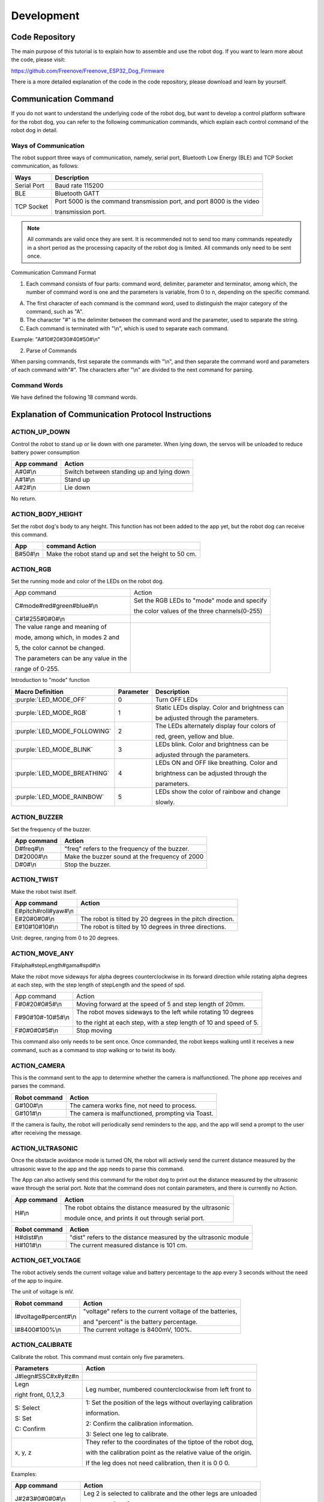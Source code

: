 ##############################################################################
Development
##############################################################################

Code Repository
*********************************

The main purpose of this tutorial is to explain how to assemble and use the robot dog. If you want to learn more about the code, please visit: 

https://github.com/Freenove/Freenove_ESP32_Dog_Firmware

There is a more detailed explanation of the code in the code repository, please download and learn by yourself.

Communication Command
*********************************

If you do not want to understand the underlying code of the robot dog, but want to develop a control platform software for the robot dog, you can refer to the following communication commands, which explain each control command of the robot dog in detail.

Ways of Communication
=========================================

The robot support three ways of communication, namely, serial port, Bluetooth Low Energy (BLE) and TCP Socket communication, as follows:

+-------------+------------------------------------------------------------------------+
|    Ways     |                              Description                               |
+=============+========================================================================+
| Serial Port | Baud rate 115200                                                       |
+-------------+------------------------------------------------------------------------+
| BLE         | Bluetooth GATT                                                         |
+-------------+------------------------------------------------------------------------+
| TCP Socket  | Port 5000 is the command transmission port, and port 8000 is the video |
|             |                                                                        |
|             | transmission port.                                                     |
+-------------+------------------------------------------------------------------------+

.. note::
    
    All commands are valid once they are sent. It is recommended not to send too many commands repeatedly in a short period as the processing capacity of the robot dog is limited. All commands only need to be sent once.

Communication Command Format

1.	Each command consists of four parts: command word, delimiter, parameter and terminator, among which, the number of command word is one and the parameters is variable, from 0 to n, depending on the specific command.

A.	The first character of each command is the command word, used to distinguish the major category of the command, such as "A".  

B.	The character "#" is the delimiter between the command word and the parameter, used to separate the string.

C.	Each command is terminated with "\\n", which is used to separate each command.

Example: "A#10#20#30#40#50#\\n"

2.	Parse of Commands

When parsing commands, first separate the commands with "\\n", and then separate the command word and parameters of each command with"#". The characters after "\\n" are divided to the next command for parsing.

Command Words
========================================

We have defined the following 18 command words.

.. image:: ../_static/imgs/Development/Development00.png
    :align: center

Explanation of Communication Protocol Instructions
**************************************************************************************

ACTION_UP_DOWN
====================================

Control the robot to stand up or lie down with one parameter. When lying down, the servos will be unloaded to reduce battery power consumption

+-------------+-------------------------------------------+
| App command |                  Action                   |
+=============+===========================================+
| A#0#\\n     | Switch between standing up and lying down |
+-------------+-------------------------------------------+
| A#1#\\n     | Stand up                                  |
+-------------+-------------------------------------------+
| A#2#\\n     | Lie down                                  |
+-------------+-------------------------------------------+

No return.

ACTION_BODY_HEIGHT
====================================

Set the robot dog's body to any height. This function has not been added to the app yet, but the robot dog can receive this command.

+----------+------------------------------------------------------+
|   App    |                    command	Action                    |
+==========+======================================================+
| B#50#\\n | Make the robot stand up and set the height to 50 cm. |
+----------+------------------------------------------------------+

ACTION_RGB
==================================

Set the running mode and color of the LEDs on the robot dog.

+-----------------------------------------+-----------------------------------------------+
| App command                             | Action                                        |
+-----------------------------------------+-----------------------------------------------+
| C#mode#red#green#blue#\\n               | Set the RGB LEDs to "mode" mode and specify   |
|                                         |                                               |
|                                         | the color values of the three channels(0-255) |
+-----------------------------------------+-----------------------------------------------+
| C#1#255#0#0#\\n                         |                                               |
+-----------------------------------------+-----------------------------------------------+
| The value range and meaning of          | |Development01|                               |
|                                         |                                               |
| mode, among which, in modes 2 and       |                                               |
|                                         |                                               |
| 5, the color cannot be changed.         |                                               |
|                                         |                                               |
| The parameters can be any value in the  |                                               |
|                                         |                                               |
| range of 0-255.                         |                                               |
+-----------------------------------------+-----------------------------------------------+

.. |Development01| image:: ../_static/imgs/Development/Development01.png

Introduction to "mode" function

+------------------------------+-----------+-----------------------------------------------+
|       Macro Definition       | Parameter |                  Description                  |
+==============================+===========+===============================================+
| :purple:`LED_MODE_OFF`       | 0         | Turn OFF LEDs                                 |
+------------------------------+-----------+-----------------------------------------------+
| :purple:`LED_MODE_RGB`       | 1         | Static LEDs display. Color and brightness can |
|                              |           |                                               |
|                              |           | be adjusted through the parameters.           |
+------------------------------+-----------+-----------------------------------------------+
| :purple:`LED_MODE_FOLLOWING` | 2         | The LEDs alternately display four colors of   |
|                              |           |                                               |
|                              |           | red, green, yellow and blue.                  |
+------------------------------+-----------+-----------------------------------------------+
| :purple:`LED_MODE_BLINK`     | 3         | LEDs blink. Color and brightness can be       |
|                              |           |                                               |
|                              |           | adjusted through the parameters.              |
+------------------------------+-----------+-----------------------------------------------+
| :purple:`LED_MODE_BREATHING` | 4         | LEDs ON and OFF like breathing. Color and     |
|                              |           |                                               |
|                              |           | brightness can be adjusted through the        |
|                              |           |                                               |
|                              |           | parameters.                                   |
+------------------------------+-----------+-----------------------------------------------+
| :purple:`LED_MODE_RAINBOW`   | 5         | LEDs show the color of rainbow and change     |
|                              |           |                                               |
|                              |           | slowly.                                       |
+------------------------------+-----------+-----------------------------------------------+

ACTION_BUZZER
================================

Set the frequency of the buzzer.

+-------------+------------------------------------------------+
| App command |                     Action                     |
+=============+================================================+
| D#freq#\\n  | "freq" refers to the frequency of the buzzer.  |
+-------------+------------------------------------------------+
| D#2000#\\n  | Make the buzzer sound at the frequency of 2000 |
+-------------+------------------------------------------------+
| D#0#\\n     | Stop the buzzer.                               |
+-------------+------------------------------------------------+

ACTION_TWIST
================================

Make the robot twist itself.

+----------------------+-----------------------------------------------------------+
|     App command      |                          Action                           |
+======================+===========================================================+
| E#pitch#roll#yaw#\\n |                                                           |
+----------------------+-----------------------------------------------------------+
| E#20#0#0#\\n         | The robot is tilted by 20 degrees in the pitch direction. |
+----------------------+-----------------------------------------------------------+
| E#10#10#10#\\n       | The robot is tilted by 10 degrees in three directions.    |
+----------------------+-----------------------------------------------------------+

Unit: degree, ranging from 0 to 20 degrees.

ACTION_MOVE_ANY
================================

F#alpha#stepLength#gama#spd#\\n

Make the robot move sideways for alpha degrees counterclockwise in its forward direction while rotating alpha degrees at each step, with the step length of stepLength and the speed of spd.

.. image:: ../_static/imgs/Development/Development02.png
    :align: center

+-------------------+---------------------------------------------------------------------+
| App command       | Action                                                              |
+-------------------+---------------------------------------------------------------------+
| F#0#20#0#5#\\n    | Moving forward at the speed of 5 and step length of 20mm.           |
+-------------------+---------------------------------------------------------------------+
| F#90#10#-10#5#\\n | The robot moves sideways to the left while rotating 10 degrees      |
|                   |                                                                     |
|                   | to the right at each step, with a step length of 10 and speed of 5. |
+-------------------+---------------------------------------------------------------------+
| F#0#0#0#5#\\n     | Stop moving                                                         |
+-------------------+---------------------------------------------------------------------+

This command also only needs to be sent once. Once commanded, the robot keeps walking until it receives a new command, such as a command to stop walking or to twist its body.

ACTION_CAMERA
==============================

This is the command sent to the app to determine whether the camera is malfunctioned. The phone app receives and parses the command.

+---------------+---------------------------------------------------+
| Robot command |                      Action                       |
+===============+===================================================+
| G#100#\\n     | The camera works fine, not need to process.       |
+---------------+---------------------------------------------------+
| G#101#\\n     | The camera is malfunctioned, prompting via Toast. |
+---------------+---------------------------------------------------+

If the camera is faulty, the robot will periodically send reminders to the app, and the app will send a prompt to the user after receiving the message.

ACTION_ULTRASONIC
==========================================

Once the obstacle avoidance mode is turned ON, the robot will actively send the current distance measured by the ultrasonic wave to the app and the app needs to parse this command.

The App can also actively send this command for the robot dog to print out the distance measured by the ultrasonic wave through the serial port. Note that the command does not contain parameters, and there is currently no Action.

+-------------+-----------------------------------------------------------+
| App command |                          Action                           |
+=============+===========================================================+
| H#\\n       | The robot obtains the distance measured by the ultrasonic |
|             |                                                           |
|             | module once, and prints it out through serial port.       |
+-------------+-----------------------------------------------------------+

+---------------+-----------------------------------------------------------------+
| Robot command |                             Action                              |
+===============+=================================================================+
| H#dist#\\n    | "dist" refers to the distance measured by the ultrasonic module |
+---------------+-----------------------------------------------------------------+
| H#101#\\n     | The current measured distance is 101 cm.                        |
+---------------+-----------------------------------------------------------------+

ACTION_GET_VOLTAGE
=======================================

The robot actively sends the current voltage value and battery percentage to the app every 3 seconds without the need of the app to inquire.

The unit of voltage is mV.

+-----------------------+-----------------------------------------------------------+
|     Robot command     |                          Action                           |
+=======================+===========================================================+
| I#voltage#percent#\\n | "voltage" refers to the current voltage of the batteries, |
|                       |                                                           |
|                       | and "percent" is the battery percentage.                  |
+-----------------------+-----------------------------------------------------------+
| I#8400#100%\\n        | The current voltage is 8400mV, 100%.                      |
+-----------------------+-----------------------------------------------------------+

ACTION_CALIBRATE
======================================

Calibrate the robot. This command must contain only five parameters.

+----------------------+-----------------------------------------------------------------+
|      Parameters      |                             Action                              |
+======================+=================================================================+
| J#legn#SSC#x#y#z#\n  |                                                                 |
+----------------------+-----------------------------------------------------------------+
| Legn                 | Leg number, numbered counterclockwise from left front to        |
|                      |                                                                 |
| right front, 0,1,2,3 |                                                                 |
+----------------------+-----------------------------------------------------------------+
| S: Select            | 1: Set the position of the legs without overlaying calibration  |
|                      |                                                                 |
|                      | information.                                                    |
|                      |                                                                 |
| S: Set               | 2: Confirm the calibration information.                         |
|                      |                                                                 |
| C: Confirm           | 3: Select one leg to calibrate.                                 |
+----------------------+-----------------------------------------------------------------+
| x, y, z              | They refer to the coordinates of the tiptoe of the robot dog,   |
|                      |                                                                 |
|                      | with the calibration point as the relative value of the origin. |
|                      |                                                                 |
|                      | If the leg does not need calibration, then it is 0 0 0.         |
+----------------------+-----------------------------------------------------------------+

Examples:

+---------------------+----------------------------------------------------------------+
|     App command     |                             Action                             |
+=====================+================================================================+
| J#2#3#0#0#0#\\n     | Leg 2 is selected to calibrate and the other legs are unloaded |
|                     |                                                                |
|                     | to prevent interference.                                       |
+---------------------+----------------------------------------------------------------+
| J#2#1#10#20#-10#\\n | Set leg 2 to the relative position of 10 20 -10                |
+---------------------+----------------------------------------------------------------+
| J#2#2#10#20#-10#\\n | Confirm and save the calibration information of 10 20 -20      |
|                     |                                                                |
|                     | to the robot.                                                  |
+---------------------+----------------------------------------------------------------+

ACTION_SET_NVS
==============================

Save data. This command is a debug command without the need to be sent by the app.

+-------------+-------------------------------------+
| App command |               Action                |
+=============+=====================================+
| K#1#\\n     | Save the mode and color of the LEDs |
+-------------+-------------------------------------+
| K#2#\\n     | Clear all data in NVS.              |
+-------------+-------------------------------------+

ACTION_INSTALLATION
=============================

Put the robot into an installation or calibration pose.

+-------------+-------------------------------------------------+
| App command |                     Action                      |
+=============+=================================================+
| L#1#\\n     | Put the robot in the installation pose          |
|             |                                                 |
|             | , and place all servos at 90 degrees            |
+-------------+-------------------------------------------------+
| L#2#\\n     | Put the robot in the calibration pose           |
|             |                                                 |
|             | without overlaying the calibration information. |
+-------------+-------------------------------------------------+

ACTION_AUTO_WALKING
=============================

Put the robot into automatic obstacle avoidance mode. 

+-------------+-----------------------------------+
| App command |              Action               |
+=============+===================================+
| M#0#\\n     | Turn OFF obstacle avoidance mode. |
+-------------+-----------------------------------+
| M#1#\\n     | Turn ON obstacle avoidance mode.  |
+-------------+-----------------------------------+

ACTION_NETWORK
=============================

The robot's network related commands.

App sending

+------------------+-----------------------------------------------------------------------------------------+
|   App command    |                                         Action                                          |
+==================+=========================================================================================+
| N#0#\\n          | The robot starts to scan WIFI and returns the results one by one in the following form: |
|                  |                                                                                         |
|                  | N#0#SSID#\\n                                                                            |
+------------------+-----------------------------------------------------------------------------------------+
| N#1#ssid#psd#\\n | The robot uses the password psd to connect to the WIFI hotspot                          |
|                  |                                                                                         |
|                  | named SSID and returns the result:                                                      |
|                  |                                                                                         |
|                  | Success: N#103#\\n                                                                      |
|                  |                                                                                         |
|                  | Failure: N#104#\\n                                                                      |
|                  |                                                                                         |
|                  | Later, regardless of success or failure, the WIFI status is sent again.                 |
|                  |                                                                                         |
|                  | (see the robot sending below)                                                           |
+------------------+-----------------------------------------------------------------------------------------+
| N#2#\\n          | Disconnect the robot's WIFI connection, and then send the WIFI status.                  |
+------------------+-----------------------------------------------------------------------------------------+
| N#3#\\n          | Establish a WIFI hotspot on the robot with the SSID as                                  |
|                  |                                                                                         |
|                  | "FreenoveDog-RobotId" and the password as 12345678.                                     |
|                  |                                                                                         |
|                  | Without this it will not success, The following results will be returned:               |
|                  |                                                                                         |
|                  | N#301#AP_SSID#IP#Password#\\n                                                           |
|                  |                                                                                         |
|                  | The above parameters are hotspot name, robot IP address                                 |
|                  |                                                                                         |
|                  | and hotspot password respectively.                                                      |
+------------------+-----------------------------------------------------------------------------------------+
| N#4#\\n          | Turn OFF the robot's hotspot.                                                           |
+------------------+-----------------------------------------------------------------------------------------+
| N#5#\\n          | Obtain the robot WIFI and camera status and return them once.                           |
+------------------+-----------------------------------------------------------------------------------------+

Robot sending:

+------------------------------+----------------------------------------------------------------------+
| Robot command                | Action                                                               |
+------------------------------+----------------------------------------------------------------------+
| N#0#SSID#\\n                 | Return the robot's WIFI scanning results one by one.                 |
+------------------------------+----------------------------------------------------------------------+
| N#101#SSID#IP#\\n            | Robot's WIFI status: WIFI is connected. The parameters are the WIFI  |
|                              |                                                                      |
|                              | SSID and IP address of the robot in STA mode                         |
+------------------------------+----------------------------------------------------------------------+
| N#102#\\n                    | Robot's WIFI status: WIFI is not connected.                          |
+------------------------------+----------------------------------------------------------------------+
| N#103#\\n                    | The robot connects to WIFI successfully.                             |
+------------------------------+----------------------------------------------------------------------+
| N#104#\\n                    | The robot fails to connect to WIFI.                                  |
+------------------------------+----------------------------------------------------------------------+
| N#301#AP_SSID#IP#Password#\n | The robot's WIFI status: AP has been established. The parameters are |
|                              |                                                                      |
|                              | the robot's WIFI SSID, IP address and password in AP mode.           |
+------------------------------+----------------------------------------------------------------------+
| N#302#\\n                    | The robot's WIFI hotspot has been turned OFF.                        |
+------------------------------+----------------------------------------------------------------------+
| N#5#\\n                      | Obtain the robot WIFI and camera status and return them once.        |
+------------------------------+----------------------------------------------------------------------+

ACTION_DANCING
=============================

Make the robot dance at some fixed actions.

+-------------+-------------------------------------+
| App command |               Action                |
+=============+=====================================+
| O#n#\\n     | n refers to the fixed action modes. |
+-------------+-------------------------------------+
| O#0#\\n     | Say hello                           |
+-------------+-------------------------------------+
| O#1#\\n     | Push up                             |
+-------------+-------------------------------------+
| O#2#\\n     | Stretch itself                      |
+-------------+-------------------------------------+
| O#3#\\n     | Turn around                         |
+-------------+-------------------------------------+
| O#4#\\n     | Sit down                            |
+-------------+-------------------------------------+
| O#5#\\n     | Dance                               |
+-------------+-------------------------------------+

The value and meanings of parameter n are as follows

.. image:: ../_static/imgs/Development/Development03.png
    :align: center

ACTION_SET_ROBOT
=============================

Reserved.

ACTION_TEST
=============================

Reserved. Develop to use.

ID_CHECK
=============================

Check the basic information of the robot, which is used for verification in the future. 

+------------------+---------------------------------------------------------------------------------+
|   App command    |                                     Action                                      |
+==================+=================================================================================+
| W#0#\\n          | Obtain the firmware version and robot name. The result returned are as follows: |
|                  |                                                                                 |
|                  | W#0#100#FREENOVE-DOG#\\n                                                        |
|                  |                                                                                 |
|                  | among which,                                                                    |
|                  |                                                                                 |
|                  | 100 refers to the version of V1.0.0 and the name of FREENOVE-DOG.               |
+------------------+---------------------------------------------------------------------------------+
| W#1#\\n          | Obtain the robot's firmware version with the result returned as follows:        |
|                  |                                                                                 |
|                  | W#1#100#\\n                                                                     |
|                  |                                                                                 |
|                  | among which,                                                                    |
|                  |                                                                                 |
|                  | 100 refers to the version of V1.0.0                                             |
+------------------+---------------------------------------------------------------------------------+
| W#2#\\n          | Obtain the robot's name with the result returned as follows:                    |
|                  |                                                                                 |
|                  | W#2#FREENOVE-DOG#\\n                                                            |
|                  |                                                                                 |
|                  | referring to the name as FREENOVE-DOG                                           |
+------------------+---------------------------------------------------------------------------------+
| W#3#\\n          | Obtain the internal code with the current result returned as follows            |
|                  |                                                                                 |
|                  | W#3#FNK006201#\\n                                                               |
+------------------+---------------------------------------------------------------------------------+
| W#4#FREENOVE#\\n | Fixed command to check whether the source of the controller is valid.           |
+------------------+---------------------------------------------------------------------------------+